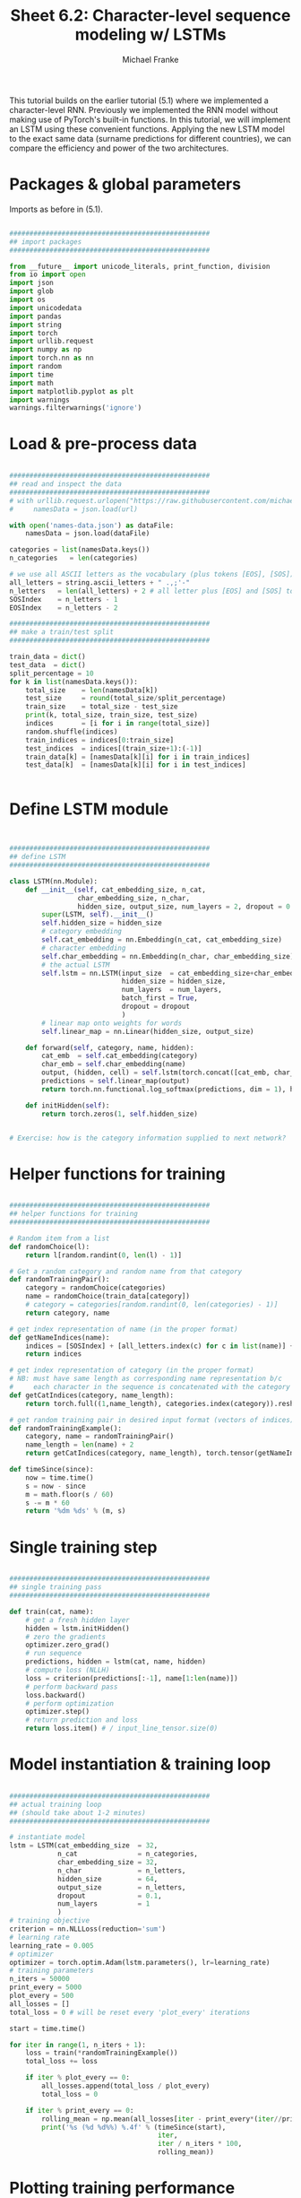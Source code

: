 #+title:     Sheet 6.2: Character-level sequence modeling w/ LSTMs
#+author:    Michael Franke

This tutorial builds on the earlier tutorial (5.1) where we implemented a character-level RNN.
Previously we implemented the RNN model without making use of PyTorch's built-in functions.
In this tutorial, we will implement an LSTM using these convenient functions.
Applying the new LSTM model to the exact same data (surname predictions for different countries), we can compare the efficiency and power of the two architectures.

* Packages & global parameters

Imports as before in (5.1).

#+begin_src jupyter-python

##################################################
## import packages
##################################################

from __future__ import unicode_literals, print_function, division
from io import open
import json
import glob
import os
import unicodedata
import pandas
import string
import torch
import urllib.request
import numpy as np
import torch.nn as nn
import random
import time
import math
import matplotlib.pyplot as plt
import warnings
warnings.filterwarnings('ignore')

#+end_src

* Load & pre-process data

#+begin_src jupyter-python

##################################################
## read and inspect the data
##################################################
# with urllib.request.urlopen("https://raw.githubusercontent.com/michael-franke/npNLG/main/neural_pragmatic_nlg/05-RNNs/names-data.json") as url:
#     namesData = json.load(url)

with open('names-data.json') as dataFile:
    namesData = json.load(dataFile)

categories = list(namesData.keys())
n_categories   = len(categories)

# we use all ASCII letters as the vocabulary (plus tokens [EOS], [SOS])
all_letters = string.ascii_letters + " .,;'-"
n_letters   = len(all_letters) + 2 # all letter plus [EOS] and [SOS] token
SOSIndex    = n_letters - 1
EOSIndex    = n_letters - 2

##################################################
## make a train/test split
##################################################

train_data = dict()
test_data  = dict()
split_percentage = 10
for k in list(namesData.keys()):
    total_size    = len(namesData[k])
    test_size     = round(total_size/split_percentage)
    train_size    = total_size - test_size
    print(k, total_size, train_size, test_size)
    indices       = [i for i in range(total_size)]
    random.shuffle(indices)
    train_indices = indices[0:train_size]
    test_indices  = indices[(train_size+1):(-1)]
    train_data[k] = [namesData[k][i] for i in train_indices]
    test_data[k]  = [namesData[k][i] for i in test_indices]


#+end_src

* Define LSTM module

#+begin_src jupyter-python


##################################################
## define LSTM
##################################################

class LSTM(nn.Module):
    def __init__(self, cat_embedding_size, n_cat,
                 char_embedding_size, n_char,
                 hidden_size, output_size, num_layers = 2, dropout = 0.1):
        super(LSTM, self).__init__()
        self.hidden_size = hidden_size
        # category embedding
        self.cat_embedding = nn.Embedding(n_cat, cat_embedding_size)
        # character embedding
        self.char_embedding = nn.Embedding(n_char, char_embedding_size)
        # the actual LSTM
        self.lstm = nn.LSTM(input_size  = cat_embedding_size+char_embedding_size,
                            hidden_size = hidden_size,
                            num_layers  = num_layers,
                            batch_first = True,
                            dropout = dropout
                            )
        # linear map onto weights for words
        self.linear_map = nn.Linear(hidden_size, output_size)

    def forward(self, category, name, hidden):
        cat_emb  = self.cat_embedding(category)
        char_emb = self.char_embedding(name)
        output, (hidden, cell) = self.lstm(torch.concat([cat_emb, char_emb], dim = 1))
        predictions = self.linear_map(output)
        return torch.nn.functional.log_softmax(predictions, dim = 1), hidden

    def initHidden(self):
        return torch.zeros(1, self.hidden_size)


# Exercise: how is the category information supplied to next network?
#+end_src

* Helper functions for training

#+begin_src jupyter-python

##################################################
## helper functions for training
##################################################

# Random item from a list
def randomChoice(l):
    return l[random.randint(0, len(l) - 1)]

# Get a random category and random name from that category
def randomTrainingPair():
    category = randomChoice(categories)
    name = randomChoice(train_data[category])
    # category = categories[random.randint(0, len(categories) - 1)]
    return category, name

# get index representation of name (in the proper format)
def getNameIndices(name):
    indices = [SOSIndex] + [all_letters.index(c) for c in list(name)] + [EOSIndex]
    return indices

# get index representation of category (in the proper format)
# NB: must have same length as corresponding name representation b/c
#     each character in the sequence is concatenated with the category information
def getCatIndices(category, name_length):
    return torch.full((1,name_length), categories.index(category)).reshape(-1)

# get random training pair in desired input format (vectors of indices)
def randomTrainingExample():
    category, name = randomTrainingPair()
    name_length = len(name) + 2
    return getCatIndices(category, name_length), torch.tensor(getNameIndices(name))

def timeSince(since):
    now = time.time()
    s = now - since
    m = math.floor(s / 60)
    s -= m * 60
    return '%dm %ds' % (m, s)

#+end_src

* Single training step

#+begin_src jupyter-python

##################################################
## single training pass
##################################################

def train(cat, name):
    # get a fresh hidden layer
    hidden = lstm.initHidden()
    # zero the gradients
    optimizer.zero_grad()
    # run sequence
    predictions, hidden = lstm(cat, name, hidden)
    # compute loss (NLLH)
    loss = criterion(predictions[:-1], name[1:len(name)])
    # perform backward pass
    loss.backward()
    # perform optimization
    optimizer.step()
    # return prediction and loss
    return loss.item() # / input_line_tensor.size(0)

#+end_src

* Model instantiation & training loop

#+begin_src jupyter-python

##################################################
## actual training loop
## (should take about 1-2 minutes)
##################################################

# instantiate model
lstm = LSTM(cat_embedding_size  = 32,
            n_cat               = n_categories,
            char_embedding_size = 32,
            n_char              = n_letters,
            hidden_size         = 64,
            output_size         = n_letters,
            dropout             = 0.1,
            num_layers          = 1
            )
# training objective
criterion = nn.NLLLoss(reduction='sum')
# learning rate
learning_rate = 0.005
# optimizer
optimizer = torch.optim.Adam(lstm.parameters(), lr=learning_rate)
# training parameters
n_iters = 50000
print_every = 5000
plot_every = 500
all_losses = []
total_loss = 0 # will be reset every 'plot_every' iterations

start = time.time()

for iter in range(1, n_iters + 1):
    loss = train(*randomTrainingExample())
    total_loss += loss

    if iter % plot_every == 0:
        all_losses.append(total_loss / plot_every)
        total_loss = 0

    if iter % print_every == 0:
        rolling_mean = np.mean(all_losses[iter - print_every*(iter//print_every):])
        print('%s (%d %d%%) %.4f' % (timeSince(start),
                                     iter,
                                     iter / n_iters * 100,
                                     rolling_mean))

#+end_src

* Plotting training performance

#+begin_src jupyter-python

##################################################
## monitoring loss function during training
##################################################

plt.figure()
plt.plot(all_losses)
plt.show()

#+end_src

* Evaluation

#+begin_src jupyter-python

##################################################
## evaluation
##################################################

def get_surprisal_item(category, name):
    name      = torch.tensor(getNameIndices(name))
    cat       = getCatIndices(category,len(name))
    hidden    = lstm.initHidden()
    prediction, hidden = lstm(cat, name, hidden)
    nll       = criterion(prediction[:-1], name[1:len(name)])
    return(nll.item())

def get_surprisal_dataset(data):
    surprisl_dict = dict()
    surp_avg_dict = dict()
    perplxty_dict = dict()
    for category in list(data.keys()):
        surprisl = 0
        surp_avg = 0
        perplxty = 0
        # training
        for name in data[category]:
            item_surpr = get_surprisal_item(category, name)
            surprisl  += item_surpr
            surp_avg  += item_surpr / len(name)
            perplxty  += item_surpr ** (-1 / len(name))
        n_items = len(data[category])

        surprisl_dict[category] = (surprisl /n_items)
        surp_avg_dict[category] = (surp_avg / n_items)
        perplxty_dict[category] = (perplxty / n_items)

    return(surprisl_dict, surp_avg_dict, perplxty_dict)

def makeDF(surp_dict):
    p = pandas.DataFrame.from_dict(surp_dict)
    p = p.transpose()
    p.columns = ["surprisal", "surp_scaled", "perplexity"]
    return(p)

surprisal_test  = makeDF(get_surprisal_dataset(test_data))
surprisal_train = makeDF(get_surprisal_dataset(train_data))

print("\nmean surprisal (test):", np.mean(surprisal_test["surprisal"]))
print("\nmean surprisal (train):", np.mean(surprisal_train["surprisal"]))

#+end_src

> <strong><span style="color:#D83D2B;">Exercise 6.1.x: Interpret the evaluation metrics </span></strong>
>
> 1. What do you conclude from these two numbers? Is there a chance that the model overfitted the training data?
>
> 2. What do you conclude about the performance of the RNN (from sheet 5.1) and the current LSTM implementation? Which model is better?

* Exploring model predictions

#+begin_src jupyter-python

##################################################
## prediction function
##################################################

max_length = 20

# make a prediction based on given sequence
def predict(category, initial_sequence, decode_strat = "greedy"):

    if len(initial_sequence) >= max_length:
        return(initial_sequence)

    name      = torch.tensor(getNameIndices(initial_sequence))[:-1]
    cat       = getCatIndices(category,len(name))
    hidden    = lstm.initHidden()

    generation = initial_sequence

    output, hidden = lstm(cat, name, hidden)
    next_word_pred = output[-1]

    if decode_strat == "pure":
        sample_index = torch.multinomial(input = torch.exp(next_word_pred),
                                         num_samples = 1)
        pass
    else:
        topv, topi = next_word_pred.topk(1)
        sample_index = topi[0].item()

    if sample_index == EOSIndex:
        return(generation)
    else:
        generation += all_letters[sample_index]

    return(predict(category, generation))

print(predict("German", "", decode_strat = "greedy"))
print(predict("German", "", decode_strat = "pure"))
print(predict("German", "", decode_strat = "pure"))
print(predict("German", "", decode_strat = "pure"))

print(predict("Japanese", "", decode_strat = "greedy"))
print(predict("Japanese", "", decode_strat = "pure"))
print(predict("Japanese", "", decode_strat = "pure"))
print(predict("Japanese", "", decode_strat = "pure"))

# extend the 'predict' function to include a parameter to implement the following decoding schemes:
# - top-k (variable k)
# - softmax (variable soft-max parameter)
# - top-p (variable p)


#+end_src

* Class predictions from the generation model

#+begin_src jupyter-python

def infer_category(name):
    probs = torch.tensor([torch.exp(-torch.tensor(get_surprisal_item(c, name))) for c in categories])
    probs = probs/torch.sum(probs)
    vals, cats = probs.topk(3)
    print("Top 3 guesses for ", name, ":\n")
    for i in range(len(cats)):
        print("%12s: %.5f" %
              (categories[cats[i]], vals[i].detach().numpy() ))

# that's really interesting: there is a base-rate effect!
infer_category("Smith")
infer_category("Miller")

# Bonus exercise:
# what's going on here?

#+end_src
